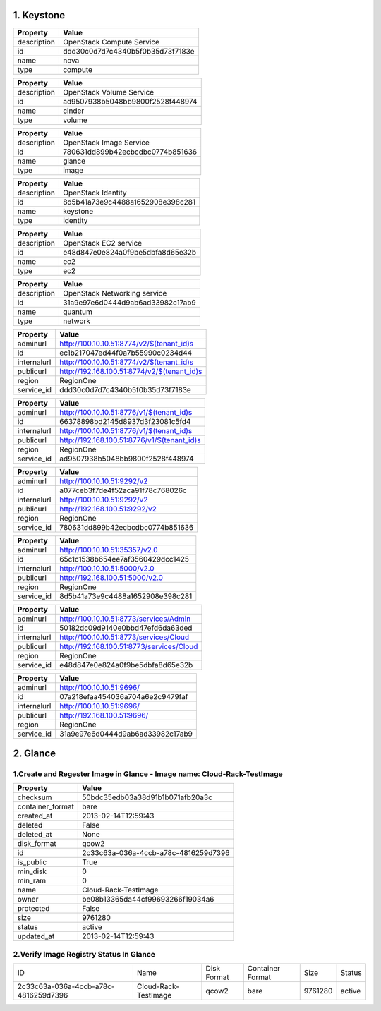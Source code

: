 1. Keystone 
========

+-------------+----------------------------------+
|   Property  |              Value               |
+=============+==================================+
| description |    OpenStack Compute Service     |
+-------------+----------------------------------+
|      id     | ddd30c0d7d7c4340b5f0b35d73f7183e |
+-------------+----------------------------------+
|     name    |               nova               |
+-------------+----------------------------------+
|     type    |             compute              |
+-------------+----------------------------------+
    
+-------------+----------------------------------+
|   Property  |              Value               |
+=============+==================================+
| description |     OpenStack Volume Service     |
+-------------+----------------------------------+
|      id     | ad9507938b5048bb9800f2528f448974 |
+-------------+----------------------------------+
|     name    |              cinder              |
+-------------+----------------------------------+
|     type    |              volume              |
+-------------+----------------------------------+

+-------------+----------------------------------+
|   Property  |              Value               |
+=============+==================================+
| description |     OpenStack Image Service      |
+-------------+----------------------------------+
|      id     | 780631dd899b42ecbcdbc0774b851636 |
+-------------+----------------------------------+
|     name    |              glance              |
+-------------+----------------------------------+
|     type    |              image               |
+-------------+----------------------------------+

+-------------+----------------------------------+
|   Property  |              Value               |
+=============+==================================+
| description |        OpenStack Identity        |
+-------------+----------------------------------+
|      id     | 8d5b41a73e9c4488a1652908e398c281 |
+-------------+----------------------------------+
|     name    |             keystone             |
+-------------+----------------------------------+
|     type    |             identity             |
+-------------+----------------------------------+

+-------------+----------------------------------+
|   Property  |              Value               |
+=============+==================================+
| description |      OpenStack EC2 service       |
+-------------+----------------------------------+
|      id     | e48d847e0e824a0f9be5dbfa8d65e32b |
+-------------+----------------------------------+
|     name    |               ec2                |
+-------------+----------------------------------+
|     type    |               ec2                |
+-------------+----------------------------------+

+-------------+----------------------------------+
|   Property  |              Value               |
+=============+==================================+
| description |   OpenStack Networking service   |
+-------------+----------------------------------+
|      id     | 31a9e97e6d0444d9ab6ad33982c17ab9 |
+-------------+----------------------------------+
|     name    |             quantum              |
+-------------+----------------------------------+
|     type    |             network              |
+-------------+----------------------------------+

+-------------+---------------------------------------------+
|   Property  |                    Value                    |
+=============+=============================================+
|   adminurl  |  http://100.10.10.51:8774/v2/$(tenant_id)s  |
+-------------+---------------------------------------------+
|      id     |       ec1b217047ed44f0a7b55990c0234d44      |
+-------------+---------------------------------------------+
| internalurl |  http://100.10.10.51:8774/v2/$(tenant_id)s  |
+-------------+---------------------------------------------+
|  publicurl  | http://192.168.100.51:8774/v2/$(tenant_id)s |
+-------------+---------------------------------------------+
|    region   |                  RegionOne                  |
+-------------+---------------------------------------------+
|  service_id |       ddd30c0d7d7c4340b5f0b35d73f7183e      |
+-------------+---------------------------------------------+

+-------------+---------------------------------------------+
|   Property  |                    Value                    |
+=============+=============================================+
|   adminurl  |  http://100.10.10.51:8776/v1/$(tenant_id)s  |
+-------------+---------------------------------------------+
|      id     |       66378898bd2145d8937d3f23081c5fd4      |
+-------------+---------------------------------------------+
| internalurl |  http://100.10.10.51:8776/v1/$(tenant_id)s  |
+-------------+---------------------------------------------+
|  publicurl  | http://192.168.100.51:8776/v1/$(tenant_id)s |
+-------------+---------------------------------------------+
|    region   |                  RegionOne                  |
+-------------+---------------------------------------------+
|  service_id |       ad9507938b5048bb9800f2528f448974      |
+-------------+---------------------------------------------+

+-------------+----------------------------------+
|   Property  |              Value               |
+=============+==================================+
|   adminurl  |   http://100.10.10.51:9292/v2    |
+-------------+----------------------------------+
|      id     | a077ceb3f7de4f52aca91f78c768026c |
+-------------+----------------------------------+
| internalurl |   http://100.10.10.51:9292/v2    |
+-------------+----------------------------------+
|  publicurl  |  http://192.168.100.51:9292/v2   |
+-------------+----------------------------------+
|    region   |            RegionOne             |
+-------------+----------------------------------+
|  service_id | 780631dd899b42ecbcdbc0774b851636 |
+-------------+----------------------------------+

+-------------+----------------------------------+
|   Property  |              Value               |
+=============+==================================+
|   adminurl  |  http://100.10.10.51:35357/v2.0  |
+-------------+----------------------------------+
|      id     | 65c1c1538b654ee7af3560429dcc1425 |
+-------------+----------------------------------+
| internalurl |  http://100.10.10.51:5000/v2.0   |
+-------------+----------------------------------+
|  publicurl  | http://192.168.100.51:5000/v2.0  |
+-------------+----------------------------------+
|    region   |            RegionOne             |
+-------------+----------------------------------+
|  service_id | 8d5b41a73e9c4488a1652908e398c281 |
+-------------+----------------------------------+

+-------------+-------------------------------------------+
|   Property  |                   Value                   |
+=============+===========================================+
|   adminurl  |  http://100.10.10.51:8773/services/Admin  |
+-------------+-------------------------------------------+
|      id     |      50182dc09d9140e0bbd47efd6da63ded     |
+-------------+-------------------------------------------+
| internalurl |  http://100.10.10.51:8773/services/Cloud  |
+-------------+-------------------------------------------+
|  publicurl  | http://192.168.100.51:8773/services/Cloud |
+-------------+-------------------------------------------+
|    region   |                 RegionOne                 |
+-------------+-------------------------------------------+
|  service_id |      e48d847e0e824a0f9be5dbfa8d65e32b     |
+-------------+-------------------------------------------+

+-------------+----------------------------------+
|   Property  |              Value               |
+=============+==================================+
|   adminurl  |    http://100.10.10.51:9696/     |
+-------------+----------------------------------+
|      id     | 07a218efaa454036a704a6e2c9479faf |
+-------------+----------------------------------+
| internalurl |    http://100.10.10.51:9696/     |
+-------------+----------------------------------+
|  publicurl  |   http://192.168.100.51:9696/    |
+-------------+----------------------------------+
|    region   |            RegionOne             |
+-------------+----------------------------------+
|  service_id | 31a9e97e6d0444d9ab6ad33982c17ab9 |
+-------------+----------------------------------+


2. Glance
=====

1.Create and Regester Image in Glance - Image name: Cloud-Rack-TestImage
-------------

+------------------+--------------------------------------+
| Property         | Value                                |
+==================+======================================+
| checksum         | 50bdc35edb03a38d91b1b071afb20a3c     |
+------------------+--------------------------------------+
| container_format | bare                                 |
+------------------+--------------------------------------+
| created_at       | 2013-02-14T12:59:43                  |
+------------------+--------------------------------------+
| deleted          | False                                |
+------------------+--------------------------------------+
| deleted_at       | None                                 |
+------------------+--------------------------------------+
| disk_format      | qcow2                                |
+------------------+--------------------------------------+
| id               | 2c33c63a-036a-4ccb-a78c-4816259d7396 |
+------------------+--------------------------------------+
| is_public        | True                                 |
+------------------+--------------------------------------+
| min_disk         | 0                                    |
+------------------+--------------------------------------+
| min_ram          | 0                                    |
+------------------+--------------------------------------+
| name             | Cloud-Rack-TestImage                 |
+------------------+--------------------------------------+
| owner            | be08b13365da44cf99693266f19034a6     |
+------------------+--------------------------------------+
| protected        | False                                |
+------------------+--------------------------------------+
| size             | 9761280                              |
+------------------+--------------------------------------+
| status           | active                               |
+------------------+--------------------------------------+
| updated_at       | 2013-02-14T12:59:43                  |
+------------------+--------------------------------------+

2.Verify Image Registry Status In Glance
-------------

+--------------------------------------+----------------------+-------------+------------------+---------+--------+
| ID                                   | Name                 | Disk Format | Container Format | Size    | Status |
+--------------------------------------+----------------------+-------------+------------------+---------+--------+
| 2c33c63a-036a-4ccb-a78c-4816259d7396 | Cloud-Rack-TestImage | qcow2       | bare             | 9761280 | active |
+--------------------------------------+----------------------+-------------+------------------+---------+--------+

